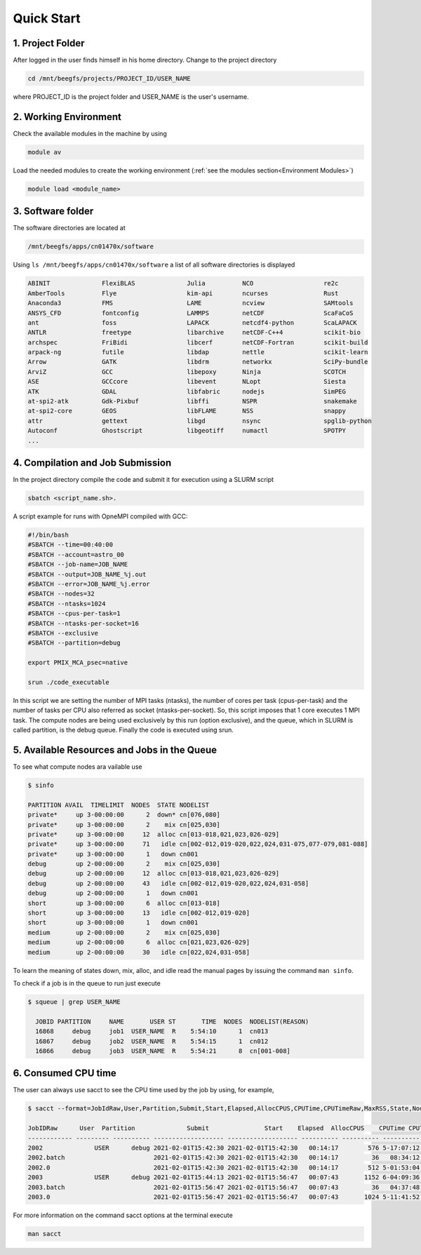 Quick Start
===========

1. Project Folder
-----------------

After logged in the user finds himself in his home directory. Change to the project directory

.. code-block:: julia

  cd /mnt/beegfs/projects/PROJECT_ID/USER_NAME
  
where PROJECT_ID is the project folder and USER_NAME is the user's username.

2. Working Environment
----------------------

Check the available modules in the machine by using

.. code-block:: julia

  module av
  
Load the needed modules to create the working environment (:ref:`see the modules section<Environment Modules>`)
      
.. code-block:: julia
    
    module load <module_name>

3. Software folder
------------------

The software directories are located at

.. code-block:: julia

    /mnt/beegfs/apps/cn01470x/software
  
Using ``ls /mnt/beegfs/apps/cn01470x/software`` a list of all software directories is displayed

.. code-block:: julia

  ABINIT              FlexiBLAS              Julia          NCO                   re2c
  AmberTools          Flye                   kim-api        ncurses               Rust
  Anaconda3           FMS                    LAME           ncview                SAMtools
  ANSYS_CFD           fontconfig             LAMMPS         netCDF                ScaFaCoS
  ant                 foss                   LAPACK         netcdf4-python        ScaLAPACK
  ANTLR               freetype               libarchive     netCDF-C++4           scikit-bio
  archspec            FriBidi                libcerf        netCDF-Fortran        scikit-build
  arpack-ng           futile                 libdap         nettle                scikit-learn
  Arrow               GATK                   libdrm         networkx              SciPy-bundle
  ArviZ               GCC                    libepoxy       Ninja                 SCOTCH
  ASE                 GCCcore                libevent       NLopt                 Siesta
  ATK                 GDAL                   libfabric      nodejs                SimPEG
  at-spi2-atk         Gdk-Pixbuf             libffi         NSPR                  snakemake
  at-spi2-core        GEOS                   libFLAME       NSS                   snappy
  attr                gettext                libgd          nsync                 spglib-python
  Autoconf            Ghostscript            libgeotiff     numactl               SPOTPY
  ...
  

4. Compilation and Job Submission
---------------------------------

In the project directory compile the code and submit it for execution using a SLURM script

.. code-block:: julia

  sbatch <script_name.sh>.

A script example for runs with OpneMPI compiled with GCC:

.. code-block:: julia

  #!/bin/bash
  #SBATCH --time=00:40:00
  #SBATCH --account=astro_00
  #SBATCH --job-name=JOB_NAME
  #SBATCH --output=JOB_NAME_%j.out
  #SBATCH --error=JOB_NAME_%j.error
  #SBATCH --nodes=32
  #SBATCH --ntasks=1024
  #SBATCH --cpus-per-task=1
  #SBATCH --ntasks-per-socket=16
  #SBATCH --exclusive
  #SBATCH --partition=debug
  
  export PMIX_MCA_psec=native
  
  srun ./code_executable

In this script we are setting the number of MPI tasks (ntasks), the number of cores per task (cpus-per-task) and the number of tasks per CPU also referred as socket (ntasks-per-socket). So, this script imposes that 1 core executes 1 MPI task. The compute nodes are being used exclusively by this run (option exclusive), and the queue, which in SLURM is called partition, is the debug queue. Finally the code is executed using srun. 


5. Available Resources and Jobs in the Queue
--------------------------------------------

To see what compute nodes ara vailable use

.. code-block:: julia

  $ sinfo

  PARTITION AVAIL  TIMELIMIT  NODES  STATE NODELIST
  private*     up 3-00:00:00      2  down* cn[076,080]
  private*     up 3-00:00:00      2    mix cn[025,030]
  private*     up 3-00:00:00     12  alloc cn[013-018,021,023,026-029]
  private*     up 3-00:00:00     71   idle cn[002-012,019-020,022,024,031-075,077-079,081-088]
  private*     up 3-00:00:00      1   down cn001
  debug        up 2-00:00:00      2    mix cn[025,030]
  debug        up 2-00:00:00     12  alloc cn[013-018,021,023,026-029]
  debug        up 2-00:00:00     43   idle cn[002-012,019-020,022,024,031-058]
  debug        up 2-00:00:00      1   down cn001
  short        up 3-00:00:00      6  alloc cn[013-018]
  short        up 3-00:00:00     13   idle cn[002-012,019-020]
  short        up 3-00:00:00      1   down cn001
  medium       up 2-00:00:00      2    mix cn[025,030]
  medium       up 2-00:00:00      6  alloc cn[021,023,026-029]
  medium       up 2-00:00:00     30   idle cn[022,024,031-058]

To learn the meaning of states down, mix, alloc, and idle read the manual pages by issuing the command ``man sinfo``. 
  
To check if a job is in the queue to run just execute

.. code-block:: julia

  $ squeue | grep USER_NAME
 
    JOBID PARTITION     NAME       USER ST       TIME  NODES  NODELIST(REASON)
    16868     debug     job1  USER_NAME  R    5:54:10      1  cn013
    16867     debug     job2  USER_NAME  R    5:54:15      1  cn012
    16866     debug     job3  USER_NAME  R    5:54:21      8  cn[001-008]


6. Consumed CPU time
--------------------

The user can always use sacct to see the CPU time used by the job by using, for example,

.. code-block:: julia
 
  $ sacct --format=JobIdRaw,User,Partition,Submit,Start,Elapsed,AllocCPUS,CPUTime,CPUTimeRaw,MaxRSS,State,NodeList -S 2021-02-01 -E 2021-02-02

  JobIDRaw      User  Partition              Submit               Start    Elapsed  AllocCPUS    CPUTime CPUTimeRAW     MaxRSS      State           NodeList 
  ------------ --------- ---------- ------------------- ------------------- ---------- ---------- ---------- ---------- ---------- ---------- --------------- 
  2002              USER      debug 2021-02-01T15:42:30 2021-02-01T15:42:30   00:14:17        576 5-17:07:12     493632             COMPLETED     cn[029-044] 
  2002.batch                        2021-02-01T15:42:30 2021-02-01T15:42:30   00:14:17         36   08:34:12      30852      8792K  COMPLETED           cn029 
  2002.0                            2021-02-01T15:42:30 2021-02-01T15:42:30   00:14:17        512 5-01:53:04     438784    174720K  COMPLETED     cn[029-044] 
  2003              USER      debug 2021-02-01T15:44:13 2021-02-01T15:56:47   00:07:43       1152 6-04:09:36     533376             COMPLETED cn[020-027,029+ 
  2003.batch                        2021-02-01T15:56:47 2021-02-01T15:56:47   00:07:43         36   04:37:48      16668     10104K  COMPLETED           cn020 
  2003.0                            2021-02-01T15:56:47 2021-02-01T15:56:47   00:07:43       1024 5-11:41:52     474112    134972K  COMPLETED cn[020-027,029+ 


For more information on the command sacct options at the terminal execute

.. code-block:: julia

  man sacct
